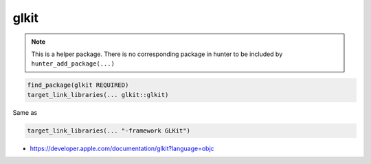.. spelling::

    glkit

.. _pkg.glkit:

glkit
=====

.. note::

    This is a helper package. There is no corresponding package in hunter to be included by ``hunter_add_package(...)``

.. code-block:: cmake

    find_package(glkit REQUIRED)
    target_link_libraries(... glkit::glkit)

Same as

.. code-block:: cmake

    target_link_libraries(... "-framework GLKit")

-  https://developer.apple.com/documentation/glkit?language=objc
